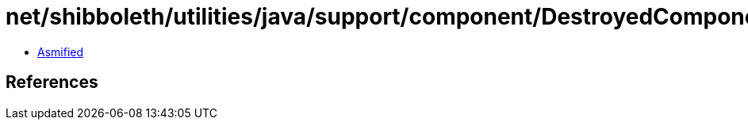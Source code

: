 = net/shibboleth/utilities/java/support/component/DestroyedComponentException.class

 - link:DestroyedComponentException-asmified.java[Asmified]

== References

